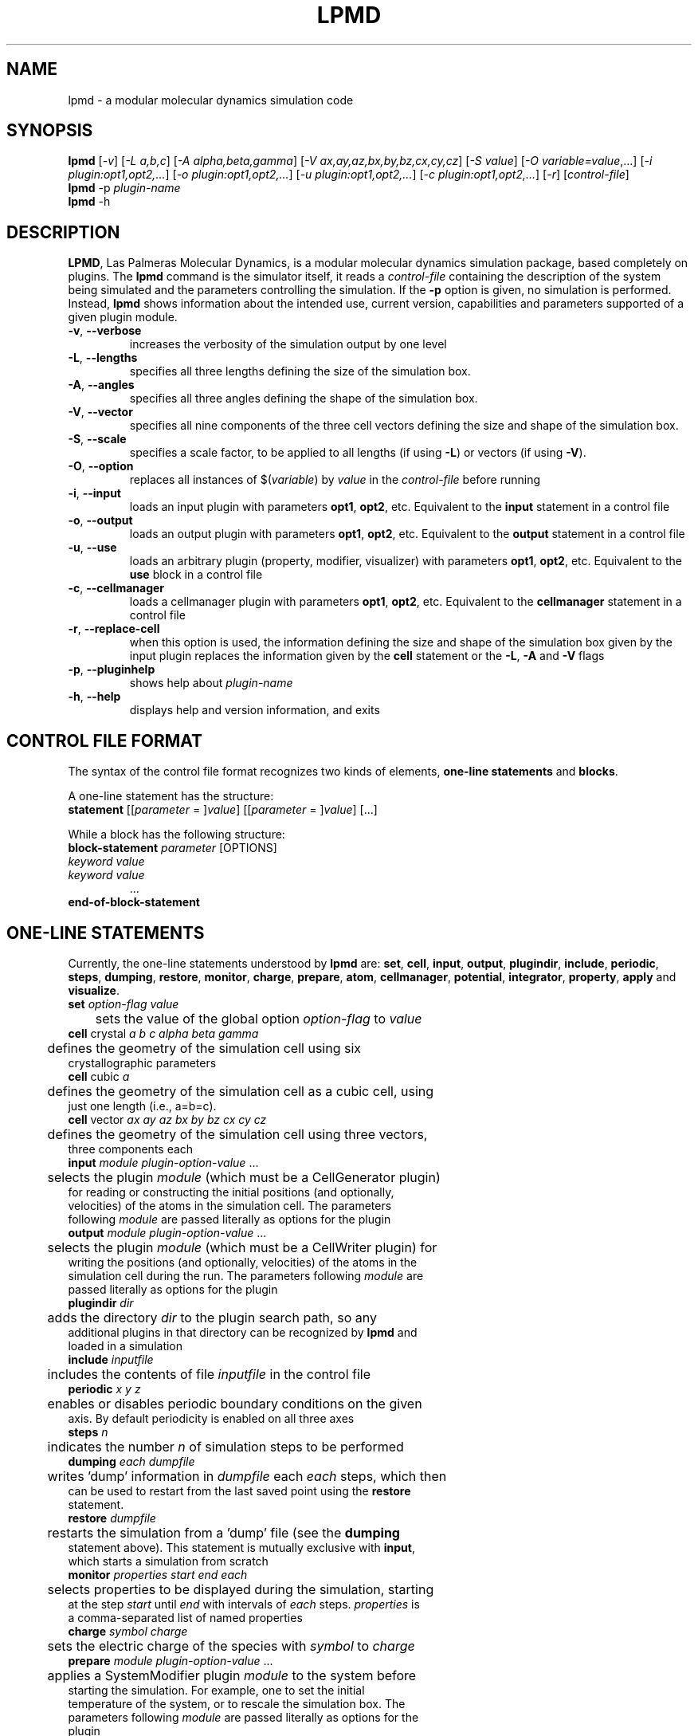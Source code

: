 .TH "LPMD" "1" "0.5" "GNM" "LPMD User's Reference Manual"
.SH "NAME"
lpmd \- a modular molecular dynamics simulation code
.SH "SYNOPSIS"
.B lpmd
[\fI\-v\fR] [\fI\-L a,b,c\fR] [\fI\-A alpha,beta,gamma\fR] [\fI\-V ax,ay,az,bx,by,bz,cx,cy,cz\fR] [\fI\-S value\fR] [\fI\-O variable=value\fR,...] [\fI\-i plugin:opt1,opt2,...\fR] [\fI\-o plugin:opt1,opt2,...\fR] [\fI\-u plugin:opt1,opt2,...\fR] [\fI\-c plugin:opt1,opt2,...\fR] [\fI\-r\fR] [\fIcontrol\-file\fR]
.br 
.B lpmd
\-p \fIplugin\-name\fR
.br 
.B lpmd
\-h
.SH "DESCRIPTION"
.PP 
\fBLPMD\fR, Las Palmeras Molecular Dynamics, is a modular molecular dynamics simulation package, 
based completely on plugins. 
The \fBlpmd\fR command is the simulator itself, it reads a \fIcontrol\-file\fR containing the 
description of the system being simulated and the parameters controlling the simulation.
If the \fB\-p\fR option is given, no simulation is performed. Instead, \fBlpmd\fR shows information
about the intended use, current version, capabilities and parameters supported of a given plugin module.
.TP 
\fB\-v\fR, \fB\-\-verbose\fR
increases the verbosity of the simulation output by one level
.TP
\fB\-L\fR, \fB\-\-lengths\fR
specifies all three lengths defining the size of the simulation box.
.TP
\fB\-A\fR, \fB\-\-angles\fR
specifies all three angles defining the shape of the simulation box.
.TP
\fB\-V\fR, \fB\-\-vector\fR
specifies all nine components of the three cell vectors defining the size and shape of the simulation box.
.TP
\fB\-S\fR, \fB\-\-scale\fR
specifies a scale factor, to be applied to all lengths (if using \fB\-L\fR) or vectors (if using \fB\-V\fR).
.TP
\fB\-O\fR, \fB\-\-option\fR
replaces all instances of $(\fIvariable\fR) by \fIvalue\fR in the \fIcontrol\-file\fR before running
.TP
\fB\-i\fR, \fB\-\-input\fR
loads an input plugin with parameters \fBopt1\fR, \fBopt2\fR, etc. Equivalent to the \fBinput\fR statement in a control file
.TP
\fB\-o\fR, \fB\-\-output\fR
loads an output plugin with parameters \fBopt1\fR, \fBopt2\fR, etc. Equivalent to the \fBoutput\fR statement in a control file
.TP
\fB\-u\fR, \fB\-\-use\fR
loads an arbitrary plugin (property, modifier, visualizer) with parameters \fBopt1\fR, \fBopt2\fR, etc. Equivalent to the \fBuse\fR block in a control file
.TP
\fB\-c\fR, \fB\-\-cellmanager\fR
loads a cellmanager plugin with parameters \fBopt1\fR, \fBopt2\fR, etc. Equivalent to the \fBcellmanager\fR statement in a control file
.TP
\fB\-r\fR, \fB\-\-replace-cell\fR
when this option is used, the information defining the size and shape of the simulation box given by the input plugin replaces the information given by the \fBcell\fR statement or the \fB\-L\fR, \fB\-A\fR and \fB\-V\fR flags
.TP 
\fB\-p\fR, \fB\-\-pluginhelp\fR
shows help about \fIplugin\-name\fR
.TP 
\fB\-h\fR, \fB\-\-help\fR
displays help and version information, and exits
.SH "CONTROL FILE FORMAT"
.PP 
The syntax of the control file format recognizes two kinds of elements, \fBone\-line statements\fR and \fBblocks\fR. 

.PP 
A one\-line statement has the structure:
.TP 
\fBstatement\fR [[\fIparameter\fR = ]\fIvalue\fR] [[\fIparameter\fR = ]\fIvalue\fR] [...]

.PP 
While a block has the following structure:
.TP 
\fBblock\-statement\fR \fIparameter\fR [OPTIONS]
.TP 
   \fIkeyword\fR \fIvalue\fR
.TP 
   \fIkeyword\fR \fIvalue\fR
   ...
.TP 
\fBend\-of\-block\-statement\fR
.SH "ONE-LINE STATEMENTS"
.PP 
Currently, the one\-line statements understood by \fBlpmd\fR are: \fBset\fR, \fBcell\fR, 
\fBinput\fR, \fBoutput\fR, \fBplugindir\fR, \fBinclude\fR, \fBperiodic\fR, \fBsteps\fR, \fBdumping\fR, \fBrestore\fR, \fBmonitor\fR, \fBcharge\fR, \fBprepare\fR, \fBatom\fR, \fBcellmanager\fR, \fBpotential\fR, \fBintegrator\fR, \fBproperty\fR, \fBapply\fR and \fBvisualize\fR.

.TP 
\fBset\fR \fIoption\-flag\fR \fIvalue\fR
.TP 
	sets the value of the global option \fIoption\-flag\fR to \fIvalue\fR  

.TP 
\fBcell\fR crystal \fIa\fR \fIb\fR \fIc\fR \fIalpha\fR \fIbeta\fR \fIgamma\fR
.TP 
	defines the geometry of the simulation cell using six crystallographic parameters

.TP 
\fBcell\fR cubic \fIa\fR
.TP 
	defines the geometry of the simulation cell as a cubic cell, using just one length (i.e., a=b=c).

.TP 
\fBcell\fR vector \fIax\fR \fIay\fR \fIaz\fR \fIbx\fR \fIby\fR \fIbz\fR \fIcx\fR \fIcy\fR \fIcz\fR
.TP 
	defines the geometry of the simulation cell using three vectors, three components each

.TP 
\fBinput\fR \fImodule\fR \fIplugin\-option\-value\fR ... 
.TP 
	selects the plugin \fImodule\fR (which must be a CellGenerator plugin) for reading or constructing the initial positions (and optionally, velocities) of the atoms in the simulation cell. The parameters following \fImodule\fR are passed literally as options for the plugin

.TP 
\fBoutput\fR \fImodule\fR \fIplugin\-option\-value\fR ... 
.TP 
	selects the plugin \fImodule\fR (which must be a CellWriter plugin) for writing the positions (and optionally, velocities) of the atoms in the simulation cell during the run. The parameters following \fImodule\fR are passed literally as options for the plugin

.TP 
\fBplugindir\fR \fIdir\fR
.TP 
	adds the directory \fIdir\fR to the plugin search path, so any additional plugins in that directory can be recognized by \fBlpmd\fR and loaded in a simulation

.TP 
\fBinclude\fR \fIinputfile\fR
.TP 
	includes the contents of file \fIinputfile\fR in the control file

.TP 
\fBperiodic\fR \fIx\fR \fIy\fR \fIz\fR
.TP 
	enables or disables periodic boundary conditions on the given axis. By default periodicity is enabled on all three axes

.TP 
\fBsteps\fR \fIn\fR
.TP 
	indicates the number \fIn\fR of simulation steps to be performed

.TP 
\fBdumping\fR \fIeach\fR \fIdumpfile\fR
.TP 
	writes 'dump' information in \fIdumpfile\fR each \fIeach\fR steps, which then can be used to restart from the last saved point using the \fBrestore\fR statement. 

.TP 
\fBrestore\fR \fIdumpfile\fR
.TP 
	restarts the simulation from a 'dump' file (see the \fBdumping\fR statement above). This statement is mutually exclusive with \fBinput\fR, which starts a simulation from scratch

.TP 
\fBmonitor\fR \fIproperties\fR \fIstart\fR \fIend\fR \fIeach\fR
.TP 
	selects properties to be displayed during the simulation, starting at the step \fIstart\fR until \fIend\fR with intervals of \fIeach\fR steps. \fIproperties\fR is a comma\-separated list of named properties

.TP 
\fBcharge\fR \fIsymbol\fR \fIcharge\fR
.TP 
	sets the electric charge of the species with \fIsymbol\fR to \fIcharge\fR 

.TP 
\fBprepare\fR \fImodule\fR \fIplugin\-option\-value\fR ...
.TP 
	applies a SystemModifier plugin \fImodule\fR to the system before starting the simulation. For example, one to set the initial temperature of the system, or to rescale the simulation box. The parameters following \fImodule\fR are passed literally as options for the plugin

.TP 
\fBatom\fR \fItype\fR \fIfrom\fR \fIto\fR \fIstart\fR
.TP 
	assigns the AtomType \fItype\fR (previously defined in a \fBtype\fR block) to the range of atoms with index between (and including) \fIfrom\fR and \fIto\fR. This atom index goes from 0 to N\-1, N being the total number of atoms in the simulation cell. The AtomType is set starting from the simulation step \fIstart\fR, which defaults to 1

.TP 
\fBcellmanager\fR \fImodule\fR
.TP 
	uses the CellManager plugin \fImodule\fR for handling calculations of neighbor distances

.TP 
\fBpotential\fR \fImodule\fR \fIa\fR \fIb\fR
.TP 
	assigns the Potential plugin \fImodule\fR to handle the interaction between the species \fIa\fR and \fIb\fR (denoted by atomic symbols, such as Cu or Ar)

.TP 
\fBintegrator\fR \fImodule\fR \fIstart\fR
	assigns the Integrator plugin \fImodule\fR to handle the movement of the atoms in the system, i.e., integrating the equations of motion according to the forces

.TP 
\fBproperty\fR \fImodule\fR \fIstart\fR \fIend\fR \fIeach\fR
.TP 
	adds the InstantProperty plugin \fImodule\fR to the list of properties computed during the simulation. \fIstart\fR, \fIend\fR and \fIeach\fR control the range of simulation steps in which the property is computed 

.TP 
\fBapply\fR \fImodule\fR \fIstart\fR \fIend\fR \fIeach\fR
.TP 
	adds the SystemModifier plugin \fImodule\fR to the list of modifiers to be applied during the simulation. \fIstart\fR, \fIend\fR and \fIeach\fR control the range of simulation steps in which the modifier is applied

.TP 
\fBvisualize\fR \fImodule\fR \fIstart\fR \fIend\fR \fIeach\fR
.TP 
	adds the Visualizer plugin \fImodule\fR to the list of visualizers active during the simulation. \fIstart\fR, \fIend\fR and \fIeach\fR control the range of simulation steps in which the visualizer is enabled
.SH "BLOCK STATEMENTS"
.PP 
The block\-statements understood by \fBlpmd\fR are only two: \fBuse\fR, which loads a plugin and specifies its parameters, and \fBtype\fR, which defines a new AtomType that can be assigned to individual atoms to set different flags on them. 

.TP 
\fBuse\fR \fIplugin\fR [as \fIalias\fR]
.TP 
   \fIplugin\-option\fR \fIvalue\fR
.TP 
   \fIplugin\-option\fR \fIvalue\fR
.TP 
   ...
.TP 
\fBenduse\fR


.TP 
\fBtype\fR \fIatom\-type\fR
.TP 
   \fIatomtype\-flag\fR \fIvalue\fR
.TP 
   \fIatomtype\-flag\fR \fIvalue\fR
.TP 
   ...
.TP 
\fBendtype\fR
.SH "AUTHOR"
Grupo de Nanomateriales, 
.B http://www.gnm.cl/
.SH "REPORTING BUGS"
Report bugs to <lpmd@gnm.cl>.
.SH "COPYRIGHT"
Copyright \(co 2008 Free Software Foundation, Inc.
.br 
This is free software.  You may redistribute copies of it under the terms of
the GNU General Public License <http://www.gnu.org/licenses/gpl.html>.
There is NO WARRANTY, to the extent permitted by law.
.SH "SEE ALSO"
lpmd\-analyzer(1), lpmd\-converter(1).
.br 
.br 
The user manual for
.B lpmd
is included as a PDF file together with the source packages.
You can also look up 
.B http://www.gnm.cl/lpmd/
for more information
